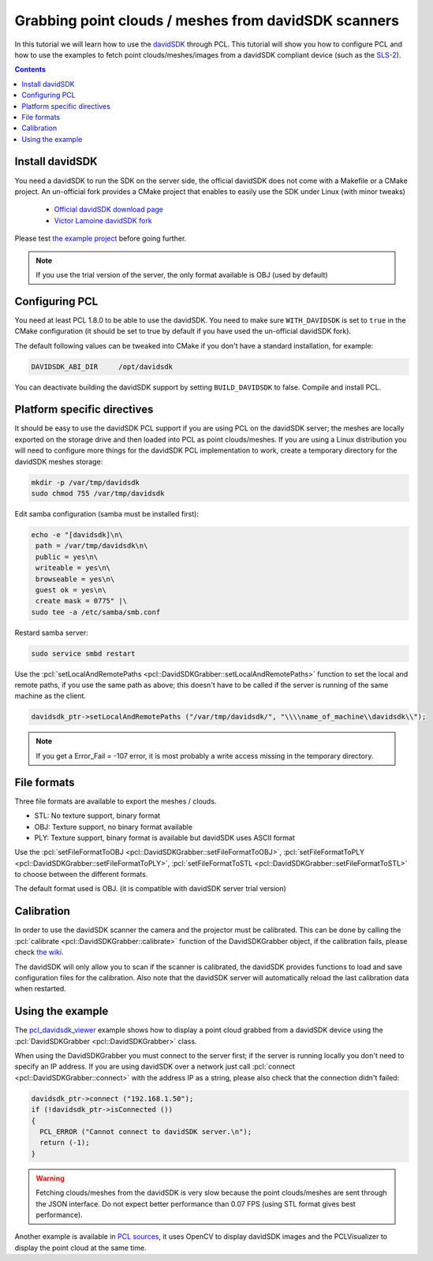 .. _david_sdk:

=====================================================
Grabbing point clouds / meshes from davidSDK scanners
=====================================================

In this tutorial we will learn how to use the `davidSDK <http://www.david-3d.com/en/products/david-sdk>`_ through PCL. This tutorial will show you how to configure PCL and how to use the examples to fetch point clouds/meshes/images from a davidSDK compliant device (such as the `SLS-2 <http://www.david-3d.com/en/products/sls-2>`_).

.. contents::

Install davidSDK
================

You need a davidSDK to run the SDK on the server side, the official davidSDK does not come with a Makefile or a CMake project. An un-official fork provides a CMake project that enables to easily use the SDK under Linux (with minor tweaks)

  * `Official davidSDK download page <http://www.david-3d.com/en/support/downloads>`_
  * `Victor Lamoine davidSDK fork <https://gitlab.com/InstitutMaupertuis/davidSDK>`_

Please test `the example project <https://gitlab.com/InstitutMaupertuis/davidSDK/blob/master/README.md#example-project-using-the-davidsdk>`_ before going further.

.. note:: If you use the trial version of the server, the only format available is OBJ (used by default)

Configuring PCL
===============

You need at least PCL 1.8.0 to be able to use the davidSDK. You need to make sure ``WITH_DAVIDSDK`` is set to ``true`` in the CMake configuration (it should be set to true by default if you have used the un-official davidSDK fork).

The default following values can be tweaked into CMake if you don't have a standard installation, for example:

.. code-block::

  DAVIDSDK_ABI_DIR     /opt/davidsdk

You can deactivate building the davidSDK support by setting ``BUILD_DAVIDSDK`` to false. Compile and install PCL.

Platform specific directives
============================

It should be easy to use the davidSDK PCL support if you are using PCL on the davidSDK server; the meshes are locally exported on the storage drive and then loaded into PCL as point clouds/meshes. If you are using a Linux distribution you will need to configure more things for the davidSDK PCL implementation to work, create a temporary directory for the davidSDK meshes storage:

.. code-block:: bash

 mkdir -p /var/tmp/davidsdk
 sudo chmod 755 /var/tmp/davidsdk

Edit samba configuration (samba must be installed first):

.. code-block:: bash

  echo -e "[davidsdk]\n\
   path = /var/tmp/davidsdk\n\
   public = yes\n\
   writeable = yes\n\
   browseable = yes\n\
   guest ok = yes\n\
   create mask = 0775" |\
  sudo tee -a /etc/samba/smb.conf

Restard samba server:

.. code-block:: bash

  sudo service smbd restart

Use the :pcl:`setLocalAndRemotePaths <pcl::DavidSDKGrabber::setLocalAndRemotePaths>` function to set the local and remote paths, if you use the same path as above; this doesn't have to be called if the server is running of the same machine as the client.

.. code-block:: cpp

  davidsdk_ptr->setLocalAndRemotePaths ("/var/tmp/davidsdk/", "\\\\name_of_machine\\davidsdk\\");

.. note::

  If you get a Error_Fail = -107 error, it is most probably a write access missing in the temporary directory.

File formats
============

Three file formats are available to export the meshes / clouds.

* STL: No texture support, binary format
* OBJ: Texture support, no binary format available
* PLY: Texture support, binary format is available but davidSDK uses ASCII format

Use the :pcl:`setFileFormatToOBJ <pcl::DavidSDKGrabber::setFileFormatToOBJ>`,
:pcl:`setFileFormatToPLY <pcl::DavidSDKGrabber::setFileFormatToPLY>`,
:pcl:`setFileFormatToSTL <pcl::DavidSDKGrabber::setFileFormatToSTL>` to choose between the different formats.

The default format used is OBJ. (it is compatible with davidSDK server trial version)

Calibration
===========

In order to use the davidSDK scanner the camera and the projector must be calibrated. This can be done by calling the :pcl:`calibrate <pcl::DavidSDKGrabber::calibrate>` function of the DavidSDKGrabber object, if the calibration fails, please check `the wiki <http://wiki.david-3d.com/david-wiki>`_.

The davidSDK will only allow you to scan if the scanner is calibrated, the davidSDK provides functions to load and save configuration files for the calibration. Also note that the davidSDK server will automatically reload the last calibration data when restarted.

Using the example
==================

The `pcl_davidsdk_viewer <https://github.com/PointCloudLibrary/pcl/blob/master/visualization/tools/davidsdk_viewer.cpp>`_ example shows how to display a point cloud grabbed from a davidSDK device using the :pcl:`DavidSDKGrabber <pcl::DavidSDKGrabber>` class.

When using the DavidSDKGrabber you must connect to the server first; if the server is running locally you don't need to specify an IP address. If you are using davidSDK over a network just call :pcl:`connect <pcl::DavidSDKGrabber::connect>` with the address IP as a string, please also check that the connection didn't failed:

.. code-block:: cpp

  davidsdk_ptr->connect ("192.168.1.50");
  if (!davidsdk_ptr->isConnected ())
  {
    PCL_ERROR ("Cannot connect to davidSDK server.\n");
    return (-1);
  }

.. image:: images/davidsdk/davidsdk_viewer.jpg
  :height: 550

.. warning::

  Fetching clouds/meshes from the davidSDK is very slow because the point clouds/meshes are sent through the JSON interface.
  Do not expect better performance than 0.07 FPS (using STL format gives best performance).

Another example is available in `PCL sources <https://github.com/PointCloudLibrary/pcl/blob/master/doc/tutorials/content/sources/davidsdk/>`_, it uses OpenCV to display davidSDK images and the PCLVisualizer to display the point cloud at the same time.

